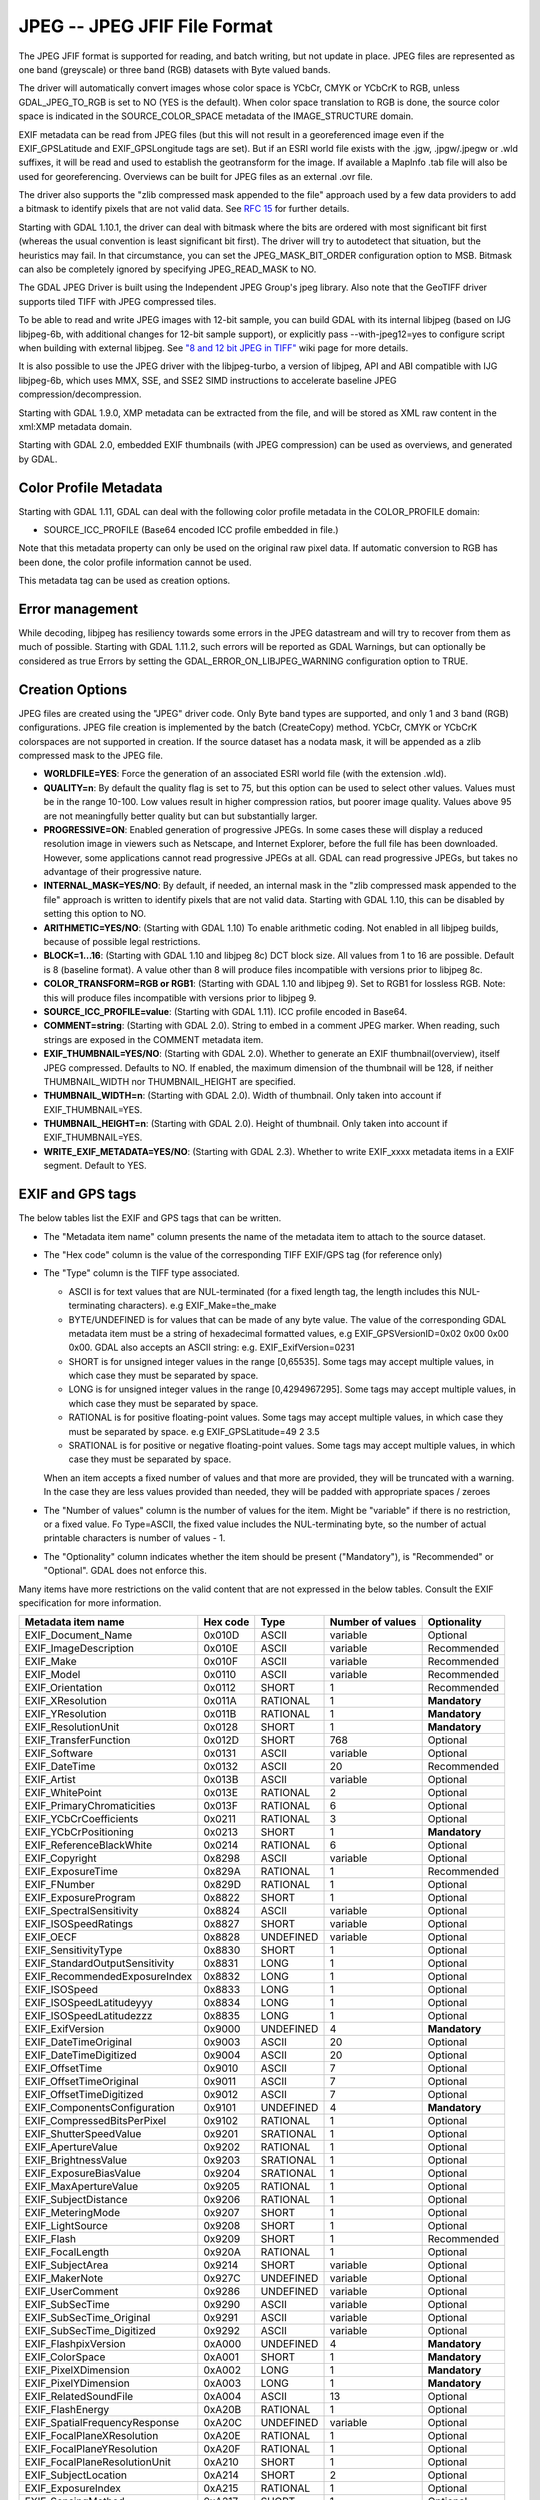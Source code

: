 .. _raster.jpeg:

JPEG -- JPEG JFIF File Format
=============================

The JPEG JFIF format is supported for reading, and batch writing, but
not update in place. JPEG files are represented as one band (greyscale)
or three band (RGB) datasets with Byte valued bands.

The driver will automatically convert images whose color space is YCbCr,
CMYK or YCbCrK to RGB, unless GDAL_JPEG_TO_RGB is set to NO (YES is the
default). When color space translation to RGB is done, the source color
space is indicated in the SOURCE_COLOR_SPACE metadata of the
IMAGE_STRUCTURE domain.

EXIF metadata can be read from JPEG files (but this will not result in a
georeferenced image even if the EXIF_GPSLatitude and EXIF_GPSLongitude
tags are set). But if an ESRI world file exists with the .jgw,
.jpgw/.jpegw or .wld suffixes, it will be read and used to establish the
geotransform for the image. If available a MapInfo .tab file will also
be used for georeferencing. Overviews can be built for JPEG files as an
external .ovr file.

The driver also supports the "zlib compressed mask appended to the file"
approach used by a few data providers to add a bitmask to identify
pixels that are not valid data. See `RFC
15 <http://trac.osgeo.org/gdal/wiki/rfc15_nodatabitmask>`__ for further
details.

Starting with GDAL 1.10.1, the driver can deal with bitmask where the
bits are ordered with most significant bit first (whereas the usual
convention is least significant bit first). The driver will try to
autodetect that situation, but the heuristics may fail. In that
circumstance, you can set the JPEG_MASK_BIT_ORDER configuration option
to MSB. Bitmask can also be completely ignored by specifying
JPEG_READ_MASK to NO.

The GDAL JPEG Driver is built using the Independent JPEG Group's jpeg
library. Also note that the GeoTIFF driver supports tiled TIFF with JPEG
compressed tiles.

To be able to read and write JPEG images with 12-bit sample, you can
build GDAL with its internal libjpeg (based on IJG libjpeg-6b, with
additional changes for 12-bit sample support), or explicitly pass
--with-jpeg12=yes to configure script when building with external
libjpeg. See `"8 and 12 bit JPEG in
TIFF" <http://trac.osgeo.org/gdal/wiki/TIFF12BitJPEG>`__ wiki page for
more details.

It is also possible to use the JPEG driver with the libjpeg-turbo, a
version of libjpeg, API and ABI compatible with IJG libjpeg-6b, which
uses MMX, SSE, and SSE2 SIMD instructions to accelerate baseline JPEG
compression/decompression.

Starting with GDAL 1.9.0, XMP metadata can be extracted from the file,
and will be stored as XML raw content in the xml:XMP metadata domain.

Starting with GDAL 2.0, embedded EXIF thumbnails (with JPEG compression)
can be used as overviews, and generated by GDAL.

Color Profile Metadata
----------------------

Starting with GDAL 1.11, GDAL can deal with the following color profile
metadata in the COLOR_PROFILE domain:

-  SOURCE_ICC_PROFILE (Base64 encoded ICC profile embedded in file.)

Note that this metadata property can only be used on the original raw
pixel data. If automatic conversion to RGB has been done, the color
profile information cannot be used.

This metadata tag can be used as creation options.

Error management
----------------

While decoding, libjpeg has resiliency towards some errors in the JPEG
datastream and will try to recover from them as much of possible.
Starting with GDAL 1.11.2, such errors will be reported as GDAL
Warnings, but can optionally be considered as true Errors by setting the
GDAL_ERROR_ON_LIBJPEG_WARNING configuration option to TRUE.

Creation Options
----------------

JPEG files are created using the "JPEG" driver code. Only Byte band
types are supported, and only 1 and 3 band (RGB) configurations. JPEG
file creation is implemented by the batch (CreateCopy) method. YCbCr,
CMYK or YCbCrK colorspaces are not supported in creation. If the source
dataset has a nodata mask, it will be appended as a zlib compressed mask
to the JPEG file.

-  **WORLDFILE=YES**: Force the generation of an associated ESRI world
   file (with the extension .wld).
-  **QUALITY=n**: By default the quality flag is set to 75, but this
   option can be used to select other values. Values must be in the
   range 10-100. Low values result in higher compression ratios, but
   poorer image quality. Values above 95 are not meaningfully better
   quality but can but substantially larger.
-  **PROGRESSIVE=ON**: Enabled generation of progressive JPEGs. In some
   cases these will display a reduced resolution image in viewers such
   as Netscape, and Internet Explorer, before the full file has been
   downloaded. However, some applications cannot read progressive JPEGs
   at all. GDAL can read progressive JPEGs, but takes no advantage of
   their progressive nature.
-  **INTERNAL_MASK=YES/NO**: By default, if needed, an internal mask in
   the "zlib compressed mask appended to the file" approach is written
   to identify pixels that are not valid data. Starting with GDAL 1.10,
   this can be disabled by setting this option to NO.
-  **ARITHMETIC=YES/NO**: (Starting with GDAL 1.10) To enable arithmetic
   coding. Not enabled in all libjpeg builds, because of possible legal
   restrictions.
-  **BLOCK=1...16**: (Starting with GDAL 1.10 and libjpeg 8c) DCT block
   size. All values from 1 to 16 are possible. Default is 8 (baseline
   format). A value other than 8 will produce files incompatible with
   versions prior to libjpeg 8c.
-  **COLOR_TRANSFORM=RGB or RGB1**: (Starting with GDAL 1.10 and libjpeg
   9). Set to RGB1 for lossless RGB. Note: this will produce files
   incompatible with versions prior to libjpeg 9.
-  **SOURCE_ICC_PROFILE=value**: (Starting with GDAL 1.11). ICC profile
   encoded in Base64.
-  **COMMENT=string**: (Starting with GDAL 2.0). String to embed in a
   comment JPEG marker. When reading, such strings are exposed in the
   COMMENT metadata item.
-  **EXIF_THUMBNAIL=YES/NO**: (Starting with GDAL 2.0). Whether to
   generate an EXIF thumbnail(overview), itself JPEG compressed.
   Defaults to NO. If enabled, the maximum dimension of the thumbnail
   will be 128, if neither THUMBNAIL_WIDTH nor THUMBNAIL_HEIGHT are
   specified.
-  **THUMBNAIL_WIDTH=n**: (Starting with GDAL 2.0). Width of thumbnail.
   Only taken into account if EXIF_THUMBNAIL=YES.
-  **THUMBNAIL_HEIGHT=n**: (Starting with GDAL 2.0). Height of
   thumbnail. Only taken into account if EXIF_THUMBNAIL=YES.
-  **WRITE_EXIF_METADATA=YES/NO**: (Starting with GDAL 2.3). Whether to
   write EXIF_xxxx metadata items in a EXIF segment. Default to YES.

EXIF and GPS tags
-----------------

The below tables list the EXIF and GPS tags that can be written.

-  The "Metadata item name" column presents the name of the metadata
   item to attach to the source dataset.
-  The "Hex code" column is the value of the corresponding TIFF EXIF/GPS
   tag (for reference only)
-  | The "Type" column is the TIFF type associated.

   -  ASCII is for text values that are NUL-terminated (for a fixed
      length tag, the length includes this NUL-terminating characters).
      e.g EXIF_Make=the_make
   -  BYTE/UNDEFINED is for values that can be made of any byte value.
      The value of the corresponding GDAL metadata item must be a string
      of hexadecimal formatted values, e.g EXIF_GPSVersionID=0x02 0x00
      0x00 0x00. GDAL also accepts an ASCII string: e.g.
      EXIF_ExifVersion=0231
   -  SHORT is for unsigned integer values in the range [0,65535]. Some
      tags may accept multiple values, in which case they must be
      separated by space.
   -  LONG is for unsigned integer values in the range [0,4294967295].
      Some tags may accept multiple values, in which case they must be
      separated by space.
   -  RATIONAL is for positive floating-point values. Some tags may
      accept multiple values, in which case they must be separated by
      space. e.g EXIF_GPSLatitude=49 2 3.5
   -  SRATIONAL is for positive or negative floating-point values. Some
      tags may accept multiple values, in which case they must be
      separated by space.

   When an item accepts a fixed number of values and that more are
   provided, they will be truncated with a warning. In the case they are
   less values provided than needed, they will be padded with
   appropriate spaces / zeroes

-  The "Number of values" column is the number of values for the item.
   Might be "variable" if there is no restriction, or a fixed value. Fo
   Type=ASCII, the fixed value includes the NUL-terminating byte, so the
   number of actual printable characters is number of values - 1.
-  The "Optionality" column indicates whether the item should be present
   ("Mandatory"), is "Recommended" or "Optional". GDAL does not enforce
   this.

Many items have more restrictions on the valid content that are not
expressed in the below tables. Consult the EXIF specification for more
information.

============================== ======== ========= ================ =============
Metadata item name             Hex code Type      Number of values Optionality
============================== ======== ========= ================ =============
EXIF_Document_Name             0x010D   ASCII     variable         Optional
EXIF_ImageDescription          0x010E   ASCII     variable         Recommended
EXIF_Make                      0x010F   ASCII     variable         Recommended
EXIF_Model                     0x0110   ASCII     variable         Recommended
EXIF_Orientation               0x0112   SHORT     1                Recommended
EXIF_XResolution               0x011A   RATIONAL  1                **Mandatory**
EXIF_YResolution               0x011B   RATIONAL  1                **Mandatory**
EXIF_ResolutionUnit            0x0128   SHORT     1                **Mandatory**
EXIF_TransferFunction          0x012D   SHORT     768              Optional
EXIF_Software                  0x0131   ASCII     variable         Optional
EXIF_DateTime                  0x0132   ASCII     20               Recommended
EXIF_Artist                    0x013B   ASCII     variable         Optional
EXIF_WhitePoint                0x013E   RATIONAL  2                Optional
EXIF_PrimaryChromaticities     0x013F   RATIONAL  6                Optional
EXIF_YCbCrCoefficients         0x0211   RATIONAL  3                Optional
EXIF_YCbCrPositioning          0x0213   SHORT     1                **Mandatory**
EXIF_ReferenceBlackWhite       0x0214   RATIONAL  6                Optional
EXIF_Copyright                 0x8298   ASCII     variable         Optional
EXIF_ExposureTime              0x829A   RATIONAL  1                Recommended
EXIF_FNumber                   0x829D   RATIONAL  1                Optional
EXIF_ExposureProgram           0x8822   SHORT     1                Optional
EXIF_SpectralSensitivity       0x8824   ASCII     variable         Optional
EXIF_ISOSpeedRatings           0x8827   SHORT     variable         Optional
EXIF_OECF                      0x8828   UNDEFINED variable         Optional
EXIF_SensitivityType           0x8830   SHORT     1                Optional
EXIF_StandardOutputSensitivity 0x8831   LONG      1                Optional
EXIF_RecommendedExposureIndex  0x8832   LONG      1                Optional
EXIF_ISOSpeed                  0x8833   LONG      1                Optional
EXIF_ISOSpeedLatitudeyyy       0x8834   LONG      1                Optional
EXIF_ISOSpeedLatitudezzz       0x8835   LONG      1                Optional
EXIF_ExifVersion               0x9000   UNDEFINED 4                **Mandatory**
EXIF_DateTimeOriginal          0x9003   ASCII     20               Optional
EXIF_DateTimeDigitized         0x9004   ASCII     20               Optional
EXIF_OffsetTime                0x9010   ASCII     7                Optional
EXIF_OffsetTimeOriginal        0x9011   ASCII     7                Optional
EXIF_OffsetTimeDigitized       0x9012   ASCII     7                Optional
EXIF_ComponentsConfiguration   0x9101   UNDEFINED 4                **Mandatory**
EXIF_CompressedBitsPerPixel    0x9102   RATIONAL  1                Optional
EXIF_ShutterSpeedValue         0x9201   SRATIONAL 1                Optional
EXIF_ApertureValue             0x9202   RATIONAL  1                Optional
EXIF_BrightnessValue           0x9203   SRATIONAL 1                Optional
EXIF_ExposureBiasValue         0x9204   SRATIONAL 1                Optional
EXIF_MaxApertureValue          0x9205   RATIONAL  1                Optional
EXIF_SubjectDistance           0x9206   RATIONAL  1                Optional
EXIF_MeteringMode              0x9207   SHORT     1                Optional
EXIF_LightSource               0x9208   SHORT     1                Optional
EXIF_Flash                     0x9209   SHORT     1                Recommended
EXIF_FocalLength               0x920A   RATIONAL  1                Optional
EXIF_SubjectArea               0x9214   SHORT     variable         Optional
EXIF_MakerNote                 0x927C   UNDEFINED variable         Optional
EXIF_UserComment               0x9286   UNDEFINED variable         Optional
EXIF_SubSecTime                0x9290   ASCII     variable         Optional
EXIF_SubSecTime_Original       0x9291   ASCII     variable         Optional
EXIF_SubSecTime_Digitized      0x9292   ASCII     variable         Optional
EXIF_FlashpixVersion           0xA000   UNDEFINED 4                **Mandatory**
EXIF_ColorSpace                0xA001   SHORT     1                **Mandatory**
EXIF_PixelXDimension           0xA002   LONG      1                **Mandatory**
EXIF_PixelYDimension           0xA003   LONG      1                **Mandatory**
EXIF_RelatedSoundFile          0xA004   ASCII     13               Optional
EXIF_FlashEnergy               0xA20B   RATIONAL  1                Optional
EXIF_SpatialFrequencyResponse  0xA20C   UNDEFINED variable         Optional
EXIF_FocalPlaneXResolution     0xA20E   RATIONAL  1                Optional
EXIF_FocalPlaneYResolution     0xA20F   RATIONAL  1                Optional
EXIF_FocalPlaneResolutionUnit  0xA210   SHORT     1                Optional
EXIF_SubjectLocation           0xA214   SHORT     2                Optional
EXIF_ExposureIndex             0xA215   RATIONAL  1                Optional
EXIF_SensingMethod             0xA217   SHORT     1                Optional
EXIF_FileSource                0xA300   UNDEFINED 1                Optional
EXIF_SceneType                 0xA301   UNDEFINED 1                Optional
EXIF_CFAPattern                0xA302   UNDEFINED variable         Optional
EXIF_CustomRendered            0xA401   SHORT     1                Optional
EXIF_ExposureMode              0xA402   SHORT     1                Recommended
EXIF_WhiteBalance              0xA403   SHORT     1                Recommended
EXIF_DigitalZoomRatio          0xA404   RATIONAL  1                Optional
EXIF_FocalLengthIn35mmFilm     0xA405   SHORT     1                Optional
EXIF_SceneCaptureType          0xA406   SHORT     1                Recommended
EXIF_GainControl               0xA407   RATIONAL  1                Optional
EXIF_Contrast                  0xA408   SHORT     1                Optional
EXIF_Saturation                0xA409   SHORT     1                Optional
EXIF_Sharpness                 0xA40A   SHORT     1                Optional
EXIF_DeviceSettingDescription  0xA40B   UNDEFINED variable         Optional
EXIF_SubjectDistanceRange      0xA40C   SHORT     1                Optional
EXIF_ImageUniqueID             0xA420   ASCII     33               Optional
EXIF_CameraOwnerName           0xA430   ASCII     variable         Optional
EXIF_BodySerialNumber          0xA431   ASCII     variable         Optional
EXIF_LensSpecification         0xA432   RATIONAL  4                Optional
EXIF_LensMake                  0xA433   ASCII     variable         Optional
EXIF_LensModel                 0xA434   ASCII     variable         Optional
EXIF_LensSerialNumber          0xA435   ASCII     variable         Optional
============================== ======== ========= ================ =============

GPS tags:

========================= ======== ========= ================ ===========
Metadata item name        Hex code Type      Number of values Optionality
========================= ======== ========= ================ ===========
EXIF_GPSVersionID         0x0000   BYTE      4                Optional
EXIF_GPSLatitudeRef       0x0001   ASCII     2                Optional
EXIF_GPSLatitude          0x0002   RATIONAL  3                Optional
EXIF_GPSLongitudeRef      0x0003   ASCII     2                Optional
EXIF_GPSLongitude         0x0004   RATIONAL  3                Optional
EXIF_GPSAltitudeRef       0x0005   BYTE      1                Optional
EXIF_GPSAltitude          0x0006   RATIONAL  1                Optional
EXIF_GPSTimeStamp         0x0007   RATIONAL  3                Optional
EXIF_GPSSatellites        0x0008   ASCII     variable         Optional
EXIF_GPSStatus            0x0009   ASCII     2                Optional
EXIF_GPSMeasureMode       0x000A   ASCII     2                Optional
EXIF_GPSDOP               0x000B   RATIONAL  1                Optional
EXIF_GPSSpeedRef          0x000C   ASCII     2                Optional
EXIF_GPSSpeed             0x000D   RATIONAL  1                Optional
EXIF_GPSTrackRef          0x000E   ASCII     2                Optional
EXIF_GPSTrack             0x000F   RATIONAL  1                Optional
EXIF_GPSImgDirectionRef   0x0010   ASCII     2                Optional
EXIF_GPSImgDirection      0x0011   RATIONAL  1                Optional
EXIF_GPSMapDatum          0x0012   ASCII     variable         Optional
EXIF_GPSDestLatitudeRef   0x0013   ASCII     2                Optional
EXIF_GPSDestLatitude      0x0014   RATIONAL  3                Optional
EXIF_GPSDestLongitudeRef  0x0015   ASCII     2                Optional
EXIF_GPSDestLongitude     0x0016   RATIONAL  3                Optional
EXIF_GPSDestBearingRef    0x0017   ASCII     2                Optional
EXIF_GPSDestBearing       0x0018   RATIONAL  1                Optional
EXIF_GPSDestDistanceRef   0x0019   ASCII     2                Optional
EXIF_GPSDestDistance      0x001A   RATIONAL  1                Optional
EXIF_GPSProcessingMethod  0x001B   UNDEFINED variable         Optional
EXIF_GPSAreaInformation   0x001C   UNDEFINED variable         Optional
EXIF_GPSDateStamp         0x001D   ASCII     11               Optional
EXIF_GPSDifferential      0x001E   SHORT     1                Optional
EXIF_GPSHPositioningError 0x001F   RATIONAL  1                Optional
========================= ======== ========= ================ ===========

See Also:
~~~~~~~~~

-  `Independent JPEG Group <http://www.ijg.org/>`__
-  `libjpeg-turbo <http://sourceforge.net/projects/libjpeg-turbo/>`__
-  `GDAL GeoTIFF driver <frmt_gtiff.html>`__
-  `EXIF v2.31
   specification <http://www.cipa.jp/std/documents/e/DC-008-Translation-2016-E.pdf>`__
